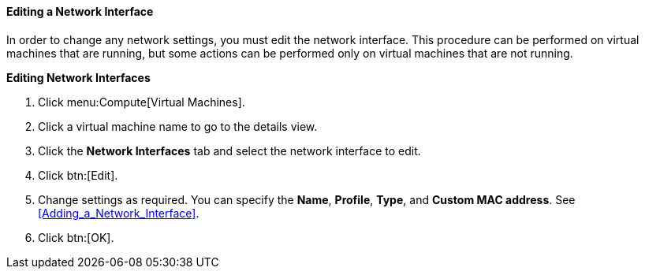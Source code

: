 :_content-type: PROCEDURE
[id="Editing_network_interfaces_{context}"]
==== Editing a Network Interface

In order to change any network settings, you must edit the network interface. This procedure can be performed on virtual machines that are running, but some actions can be performed only on virtual machines that are not running.


*Editing Network Interfaces*

. Click menu:Compute[Virtual Machines].
. Click a virtual machine name to go to the details view.
. Click the *Network Interfaces* tab and select the network interface to edit.
. Click btn:[Edit].
. Change settings as required. You can specify the *Name*, *Profile*, *Type*, and *Custom MAC address*. See xref:Adding_a_Network_Interface[].
. Click btn:[OK].


